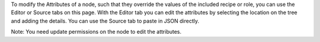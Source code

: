 .. The contents of this file are included in multiple topics.
.. This file should not be changed in a way that hinders its ability to appear in multiple documentation sets.

To modify the Attributes of a node, such that they override the values of the included recipe or role, you can use the Editor or Source tabs on this page. With the Editor tab you can edit the attributes by selecting the location on the tree and adding the details. You can use the Source tab to paste in JSON directly.

Note: You need update permissions on the node to edit the attributes.